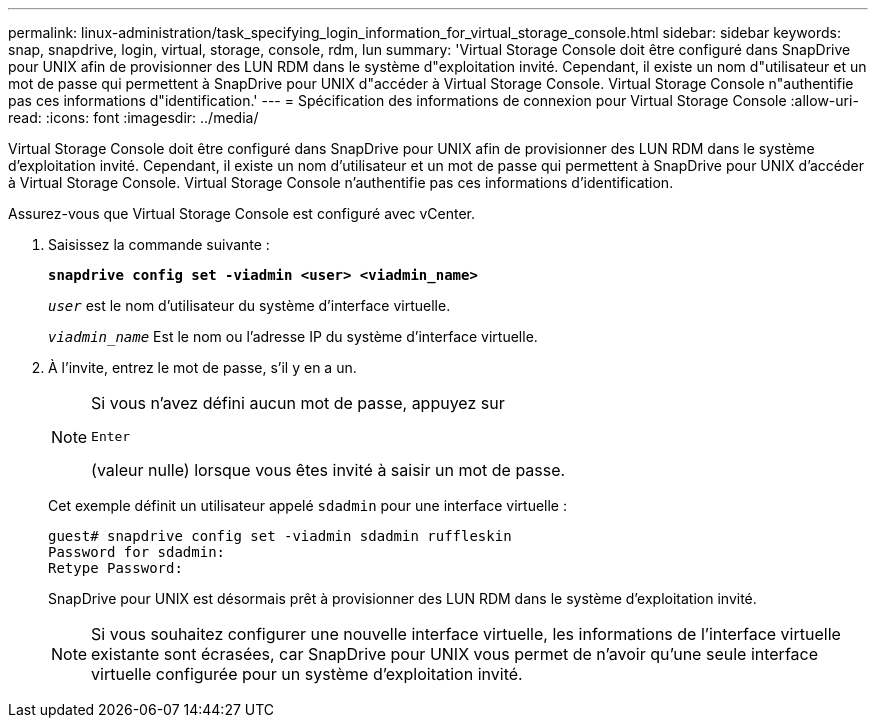 ---
permalink: linux-administration/task_specifying_login_information_for_virtual_storage_console.html 
sidebar: sidebar 
keywords: snap, snapdrive, login, virtual, storage, console, rdm, lun 
summary: 'Virtual Storage Console doit être configuré dans SnapDrive pour UNIX afin de provisionner des LUN RDM dans le système d"exploitation invité. Cependant, il existe un nom d"utilisateur et un mot de passe qui permettent à SnapDrive pour UNIX d"accéder à Virtual Storage Console. Virtual Storage Console n"authentifie pas ces informations d"identification.' 
---
= Spécification des informations de connexion pour Virtual Storage Console
:allow-uri-read: 
:icons: font
:imagesdir: ../media/


[role="lead"]
Virtual Storage Console doit être configuré dans SnapDrive pour UNIX afin de provisionner des LUN RDM dans le système d'exploitation invité. Cependant, il existe un nom d'utilisateur et un mot de passe qui permettent à SnapDrive pour UNIX d'accéder à Virtual Storage Console. Virtual Storage Console n'authentifie pas ces informations d'identification.

Assurez-vous que Virtual Storage Console est configuré avec vCenter.

. Saisissez la commande suivante :
+
`*snapdrive config set -viadmin <user> <viadmin_name>*`

+
`_user_` est le nom d'utilisateur du système d'interface virtuelle.

+
`_viadmin_name_` Est le nom ou l'adresse IP du système d'interface virtuelle.

. À l'invite, entrez le mot de passe, s'il y en a un.
+
[NOTE]
====
Si vous n'avez défini aucun mot de passe, appuyez sur

`Enter`

(valeur nulle) lorsque vous êtes invité à saisir un mot de passe.

====
+
Cet exemple définit un utilisateur appelé `sdadmin` pour une interface virtuelle :

+
[listing]
----
guest# snapdrive config set -viadmin sdadmin ruffleskin
Password for sdadmin:
Retype Password:
----
+
SnapDrive pour UNIX est désormais prêt à provisionner des LUN RDM dans le système d'exploitation invité.

+

NOTE: Si vous souhaitez configurer une nouvelle interface virtuelle, les informations de l'interface virtuelle existante sont écrasées, car SnapDrive pour UNIX vous permet de n'avoir qu'une seule interface virtuelle configurée pour un système d'exploitation invité.


